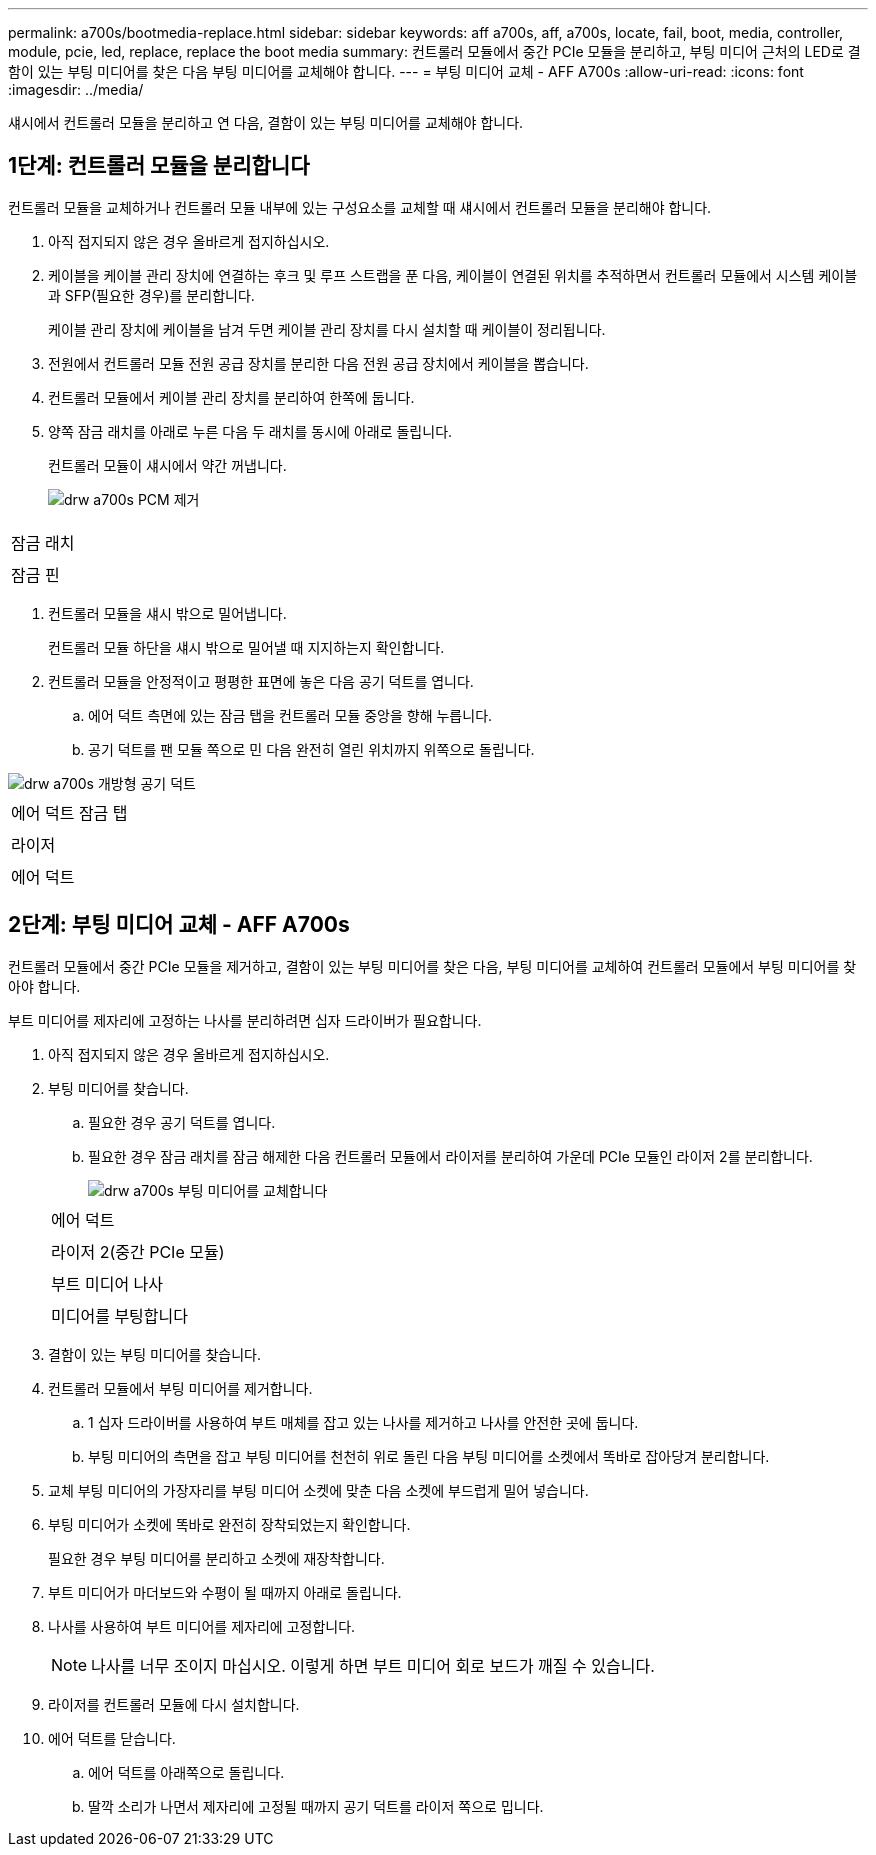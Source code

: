 ---
permalink: a700s/bootmedia-replace.html 
sidebar: sidebar 
keywords: aff a700s, aff, a700s, locate, fail, boot, media, controller, module, pcie, led, replace, replace the boot media 
summary: 컨트롤러 모듈에서 중간 PCIe 모듈을 분리하고, 부팅 미디어 근처의 LED로 결함이 있는 부팅 미디어를 찾은 다음 부팅 미디어를 교체해야 합니다. 
---
= 부팅 미디어 교체 - AFF A700s
:allow-uri-read: 
:icons: font
:imagesdir: ../media/


[role="lead"]
섀시에서 컨트롤러 모듈을 분리하고 연 다음, 결함이 있는 부팅 미디어를 교체해야 합니다.



== 1단계: 컨트롤러 모듈을 분리합니다

[role="lead"]
컨트롤러 모듈을 교체하거나 컨트롤러 모듈 내부에 있는 구성요소를 교체할 때 섀시에서 컨트롤러 모듈을 분리해야 합니다.

. 아직 접지되지 않은 경우 올바르게 접지하십시오.
. 케이블을 케이블 관리 장치에 연결하는 후크 및 루프 스트랩을 푼 다음, 케이블이 연결된 위치를 추적하면서 컨트롤러 모듈에서 시스템 케이블과 SFP(필요한 경우)를 분리합니다.
+
케이블 관리 장치에 케이블을 남겨 두면 케이블 관리 장치를 다시 설치할 때 케이블이 정리됩니다.

. 전원에서 컨트롤러 모듈 전원 공급 장치를 분리한 다음 전원 공급 장치에서 케이블을 뽑습니다.
. 컨트롤러 모듈에서 케이블 관리 장치를 분리하여 한쪽에 둡니다.
. 양쪽 잠금 래치를 아래로 누른 다음 두 래치를 동시에 아래로 돌립니다.
+
컨트롤러 모듈이 섀시에서 약간 꺼냅니다.

+
image::../media/drw_a700s_pcm_remove.png[drw a700s PCM 제거]



|===


 a| 
image:../media/legend_icon_01.png[""]
 a| 
잠금 래치



 a| 
image:../media/legend_icon_02.png[""]
 a| 
잠금 핀

|===
. 컨트롤러 모듈을 섀시 밖으로 밀어냅니다.
+
컨트롤러 모듈 하단을 섀시 밖으로 밀어낼 때 지지하는지 확인합니다.

. 컨트롤러 모듈을 안정적이고 평평한 표면에 놓은 다음 공기 덕트를 엽니다.
+
.. 에어 덕트 측면에 있는 잠금 탭을 컨트롤러 모듈 중앙을 향해 누릅니다.
.. 공기 덕트를 팬 모듈 쪽으로 민 다음 완전히 열린 위치까지 위쪽으로 돌립니다.




image::../media/drw_a700s_open_air_duct.png[drw a700s 개방형 공기 덕트]

|===


 a| 
image:../media/legend_icon_01.png[""]
 a| 
에어 덕트 잠금 탭



 a| 
image:../media/legend_icon_02.png[""]
 a| 
라이저



 a| 
image:../media/legend_icon_03.png[""]
 a| 
에어 덕트

|===


== 2단계: 부팅 미디어 교체 - AFF A700s

[role="lead"]
컨트롤러 모듈에서 중간 PCIe 모듈을 제거하고, 결함이 있는 부팅 미디어를 찾은 다음, 부팅 미디어를 교체하여 컨트롤러 모듈에서 부팅 미디어를 찾아야 합니다.

부트 미디어를 제자리에 고정하는 나사를 분리하려면 십자 드라이버가 필요합니다.

. 아직 접지되지 않은 경우 올바르게 접지하십시오.
. 부팅 미디어를 찾습니다.
+
.. 필요한 경우 공기 덕트를 엽니다.
.. 필요한 경우 잠금 래치를 잠금 해제한 다음 컨트롤러 모듈에서 라이저를 분리하여 가운데 PCIe 모듈인 라이저 2를 분리합니다.
+
image::../media/drw_a700s_boot_media_replace.png[drw a700s 부팅 미디어를 교체합니다]

+
|===


 a| 
image:../media/legend_icon_01.png[""]
 a| 
에어 덕트



 a| 
image:../media/legend_icon_02.png[""]
 a| 
라이저 2(중간 PCIe 모듈)



 a| 
image:../media/legend_icon_03.png[""]
 a| 
부트 미디어 나사



 a| 
image:../media/legend_icon_04.png[""]
 a| 
미디어를 부팅합니다

|===


. 결함이 있는 부팅 미디어를 찾습니다.
. 컨트롤러 모듈에서 부팅 미디어를 제거합니다.
+
.. 1 십자 드라이버를 사용하여 부트 매체를 잡고 있는 나사를 제거하고 나사를 안전한 곳에 둡니다.
.. 부팅 미디어의 측면을 잡고 부팅 미디어를 천천히 위로 돌린 다음 부팅 미디어를 소켓에서 똑바로 잡아당겨 분리합니다.


. 교체 부팅 미디어의 가장자리를 부팅 미디어 소켓에 맞춘 다음 소켓에 부드럽게 밀어 넣습니다.
. 부팅 미디어가 소켓에 똑바로 완전히 장착되었는지 확인합니다.
+
필요한 경우 부팅 미디어를 분리하고 소켓에 재장착합니다.

. 부트 미디어가 마더보드와 수평이 될 때까지 아래로 돌립니다.
. 나사를 사용하여 부트 미디어를 제자리에 고정합니다.
+

NOTE: 나사를 너무 조이지 마십시오. 이렇게 하면 부트 미디어 회로 보드가 깨질 수 있습니다.

. 라이저를 컨트롤러 모듈에 다시 설치합니다.
. 에어 덕트를 닫습니다.
+
.. 에어 덕트를 아래쪽으로 돌립니다.
.. 딸깍 소리가 나면서 제자리에 고정될 때까지 공기 덕트를 라이저 쪽으로 밉니다.



